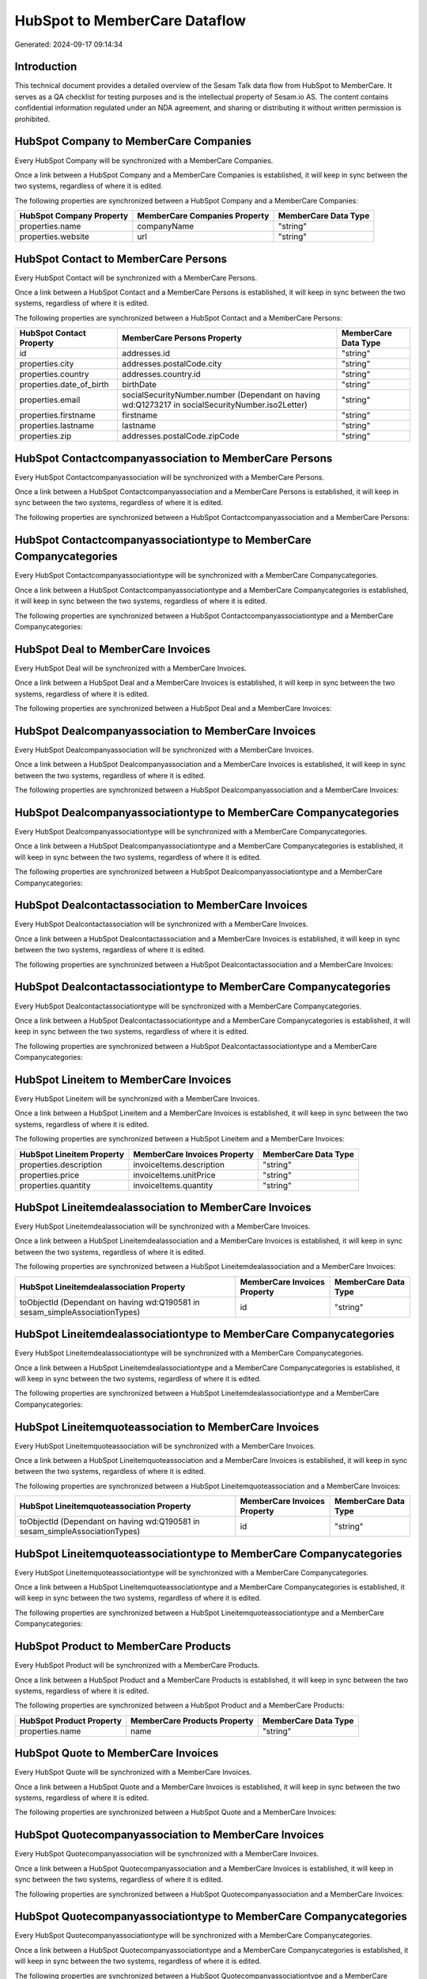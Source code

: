 ==============================
HubSpot to MemberCare Dataflow
==============================

Generated: 2024-09-17 09:14:34

Introduction
------------

This technical document provides a detailed overview of the Sesam Talk data flow from HubSpot to MemberCare. It serves as a QA checklist for testing purposes and is the intellectual property of Sesam.io AS. The content contains confidential information regulated under an NDA agreement, and sharing or distributing it without written permission is prohibited.

HubSpot Company to MemberCare Companies
---------------------------------------
Every HubSpot Company will be synchronized with a MemberCare Companies.

Once a link between a HubSpot Company and a MemberCare Companies is established, it will keep in sync between the two systems, regardless of where it is edited.

The following properties are synchronized between a HubSpot Company and a MemberCare Companies:

.. list-table::
   :header-rows: 1

   * - HubSpot Company Property
     - MemberCare Companies Property
     - MemberCare Data Type
   * - properties.name
     - companyName
     - "string"
   * - properties.website
     - url
     - "string"


HubSpot Contact to MemberCare Persons
-------------------------------------
Every HubSpot Contact will be synchronized with a MemberCare Persons.

Once a link between a HubSpot Contact and a MemberCare Persons is established, it will keep in sync between the two systems, regardless of where it is edited.

The following properties are synchronized between a HubSpot Contact and a MemberCare Persons:

.. list-table::
   :header-rows: 1

   * - HubSpot Contact Property
     - MemberCare Persons Property
     - MemberCare Data Type
   * - id
     - addresses.id
     - "string"
   * - properties.city
     - addresses.postalCode.city
     - "string"
   * - properties.country
     - addresses.country.id
     - "string"
   * - properties.date_of_birth
     - birthDate
     - "string"
   * - properties.email
     - socialSecurityNumber.number (Dependant on having wd:Q1273217 in socialSecurityNumber.iso2Letter)
     - "string"
   * - properties.firstname
     - firstname
     - "string"
   * - properties.lastname
     - lastname
     - "string"
   * - properties.zip
     - addresses.postalCode.zipCode
     - "string"


HubSpot Contactcompanyassociation to MemberCare Persons
-------------------------------------------------------
Every HubSpot Contactcompanyassociation will be synchronized with a MemberCare Persons.

Once a link between a HubSpot Contactcompanyassociation and a MemberCare Persons is established, it will keep in sync between the two systems, regardless of where it is edited.

The following properties are synchronized between a HubSpot Contactcompanyassociation and a MemberCare Persons:

.. list-table::
   :header-rows: 1

   * - HubSpot Contactcompanyassociation Property
     - MemberCare Persons Property
     - MemberCare Data Type


HubSpot Contactcompanyassociationtype to MemberCare Companycategories
---------------------------------------------------------------------
Every HubSpot Contactcompanyassociationtype will be synchronized with a MemberCare Companycategories.

Once a link between a HubSpot Contactcompanyassociationtype and a MemberCare Companycategories is established, it will keep in sync between the two systems, regardless of where it is edited.

The following properties are synchronized between a HubSpot Contactcompanyassociationtype and a MemberCare Companycategories:

.. list-table::
   :header-rows: 1

   * - HubSpot Contactcompanyassociationtype Property
     - MemberCare Companycategories Property
     - MemberCare Data Type


HubSpot Deal to MemberCare Invoices
-----------------------------------
Every HubSpot Deal will be synchronized with a MemberCare Invoices.

Once a link between a HubSpot Deal and a MemberCare Invoices is established, it will keep in sync between the two systems, regardless of where it is edited.

The following properties are synchronized between a HubSpot Deal and a MemberCare Invoices:

.. list-table::
   :header-rows: 1

   * - HubSpot Deal Property
     - MemberCare Invoices Property
     - MemberCare Data Type


HubSpot Dealcompanyassociation to MemberCare Invoices
-----------------------------------------------------
Every HubSpot Dealcompanyassociation will be synchronized with a MemberCare Invoices.

Once a link between a HubSpot Dealcompanyassociation and a MemberCare Invoices is established, it will keep in sync between the two systems, regardless of where it is edited.

The following properties are synchronized between a HubSpot Dealcompanyassociation and a MemberCare Invoices:

.. list-table::
   :header-rows: 1

   * - HubSpot Dealcompanyassociation Property
     - MemberCare Invoices Property
     - MemberCare Data Type


HubSpot Dealcompanyassociationtype to MemberCare Companycategories
------------------------------------------------------------------
Every HubSpot Dealcompanyassociationtype will be synchronized with a MemberCare Companycategories.

Once a link between a HubSpot Dealcompanyassociationtype and a MemberCare Companycategories is established, it will keep in sync between the two systems, regardless of where it is edited.

The following properties are synchronized between a HubSpot Dealcompanyassociationtype and a MemberCare Companycategories:

.. list-table::
   :header-rows: 1

   * - HubSpot Dealcompanyassociationtype Property
     - MemberCare Companycategories Property
     - MemberCare Data Type


HubSpot Dealcontactassociation to MemberCare Invoices
-----------------------------------------------------
Every HubSpot Dealcontactassociation will be synchronized with a MemberCare Invoices.

Once a link between a HubSpot Dealcontactassociation and a MemberCare Invoices is established, it will keep in sync between the two systems, regardless of where it is edited.

The following properties are synchronized between a HubSpot Dealcontactassociation and a MemberCare Invoices:

.. list-table::
   :header-rows: 1

   * - HubSpot Dealcontactassociation Property
     - MemberCare Invoices Property
     - MemberCare Data Type


HubSpot Dealcontactassociationtype to MemberCare Companycategories
------------------------------------------------------------------
Every HubSpot Dealcontactassociationtype will be synchronized with a MemberCare Companycategories.

Once a link between a HubSpot Dealcontactassociationtype and a MemberCare Companycategories is established, it will keep in sync between the two systems, regardless of where it is edited.

The following properties are synchronized between a HubSpot Dealcontactassociationtype and a MemberCare Companycategories:

.. list-table::
   :header-rows: 1

   * - HubSpot Dealcontactassociationtype Property
     - MemberCare Companycategories Property
     - MemberCare Data Type


HubSpot Lineitem to MemberCare Invoices
---------------------------------------
Every HubSpot Lineitem will be synchronized with a MemberCare Invoices.

Once a link between a HubSpot Lineitem and a MemberCare Invoices is established, it will keep in sync between the two systems, regardless of where it is edited.

The following properties are synchronized between a HubSpot Lineitem and a MemberCare Invoices:

.. list-table::
   :header-rows: 1

   * - HubSpot Lineitem Property
     - MemberCare Invoices Property
     - MemberCare Data Type
   * - properties.description
     - invoiceItems.description
     - "string"
   * - properties.price
     - invoiceItems.unitPrice
     - "string"
   * - properties.quantity
     - invoiceItems.quantity
     - "string"


HubSpot Lineitemdealassociation to MemberCare Invoices
------------------------------------------------------
Every HubSpot Lineitemdealassociation will be synchronized with a MemberCare Invoices.

Once a link between a HubSpot Lineitemdealassociation and a MemberCare Invoices is established, it will keep in sync between the two systems, regardless of where it is edited.

The following properties are synchronized between a HubSpot Lineitemdealassociation and a MemberCare Invoices:

.. list-table::
   :header-rows: 1

   * - HubSpot Lineitemdealassociation Property
     - MemberCare Invoices Property
     - MemberCare Data Type
   * - toObjectId (Dependant on having wd:Q190581 in sesam_simpleAssociationTypes)
     - id
     - "string"


HubSpot Lineitemdealassociationtype to MemberCare Companycategories
-------------------------------------------------------------------
Every HubSpot Lineitemdealassociationtype will be synchronized with a MemberCare Companycategories.

Once a link between a HubSpot Lineitemdealassociationtype and a MemberCare Companycategories is established, it will keep in sync between the two systems, regardless of where it is edited.

The following properties are synchronized between a HubSpot Lineitemdealassociationtype and a MemberCare Companycategories:

.. list-table::
   :header-rows: 1

   * - HubSpot Lineitemdealassociationtype Property
     - MemberCare Companycategories Property
     - MemberCare Data Type


HubSpot Lineitemquoteassociation to MemberCare Invoices
-------------------------------------------------------
Every HubSpot Lineitemquoteassociation will be synchronized with a MemberCare Invoices.

Once a link between a HubSpot Lineitemquoteassociation and a MemberCare Invoices is established, it will keep in sync between the two systems, regardless of where it is edited.

The following properties are synchronized between a HubSpot Lineitemquoteassociation and a MemberCare Invoices:

.. list-table::
   :header-rows: 1

   * - HubSpot Lineitemquoteassociation Property
     - MemberCare Invoices Property
     - MemberCare Data Type
   * - toObjectId (Dependant on having wd:Q190581 in sesam_simpleAssociationTypes)
     - id
     - "string"


HubSpot Lineitemquoteassociationtype to MemberCare Companycategories
--------------------------------------------------------------------
Every HubSpot Lineitemquoteassociationtype will be synchronized with a MemberCare Companycategories.

Once a link between a HubSpot Lineitemquoteassociationtype and a MemberCare Companycategories is established, it will keep in sync between the two systems, regardless of where it is edited.

The following properties are synchronized between a HubSpot Lineitemquoteassociationtype and a MemberCare Companycategories:

.. list-table::
   :header-rows: 1

   * - HubSpot Lineitemquoteassociationtype Property
     - MemberCare Companycategories Property
     - MemberCare Data Type


HubSpot Product to MemberCare Products
--------------------------------------
Every HubSpot Product will be synchronized with a MemberCare Products.

Once a link between a HubSpot Product and a MemberCare Products is established, it will keep in sync between the two systems, regardless of where it is edited.

The following properties are synchronized between a HubSpot Product and a MemberCare Products:

.. list-table::
   :header-rows: 1

   * - HubSpot Product Property
     - MemberCare Products Property
     - MemberCare Data Type
   * - properties.name
     - name
     - "string"


HubSpot Quote to MemberCare Invoices
------------------------------------
Every HubSpot Quote will be synchronized with a MemberCare Invoices.

Once a link between a HubSpot Quote and a MemberCare Invoices is established, it will keep in sync between the two systems, regardless of where it is edited.

The following properties are synchronized between a HubSpot Quote and a MemberCare Invoices:

.. list-table::
   :header-rows: 1

   * - HubSpot Quote Property
     - MemberCare Invoices Property
     - MemberCare Data Type


HubSpot Quotecompanyassociation to MemberCare Invoices
------------------------------------------------------
Every HubSpot Quotecompanyassociation will be synchronized with a MemberCare Invoices.

Once a link between a HubSpot Quotecompanyassociation and a MemberCare Invoices is established, it will keep in sync between the two systems, regardless of where it is edited.

The following properties are synchronized between a HubSpot Quotecompanyassociation and a MemberCare Invoices:

.. list-table::
   :header-rows: 1

   * - HubSpot Quotecompanyassociation Property
     - MemberCare Invoices Property
     - MemberCare Data Type


HubSpot Quotecompanyassociationtype to MemberCare Companycategories
-------------------------------------------------------------------
Every HubSpot Quotecompanyassociationtype will be synchronized with a MemberCare Companycategories.

Once a link between a HubSpot Quotecompanyassociationtype and a MemberCare Companycategories is established, it will keep in sync between the two systems, regardless of where it is edited.

The following properties are synchronized between a HubSpot Quotecompanyassociationtype and a MemberCare Companycategories:

.. list-table::
   :header-rows: 1

   * - HubSpot Quotecompanyassociationtype Property
     - MemberCare Companycategories Property
     - MemberCare Data Type


HubSpot Quotecontactassociation to MemberCare Invoices
------------------------------------------------------
Every HubSpot Quotecontactassociation will be synchronized with a MemberCare Invoices.

Once a link between a HubSpot Quotecontactassociation and a MemberCare Invoices is established, it will keep in sync between the two systems, regardless of where it is edited.

The following properties are synchronized between a HubSpot Quotecontactassociation and a MemberCare Invoices:

.. list-table::
   :header-rows: 1

   * - HubSpot Quotecontactassociation Property
     - MemberCare Invoices Property
     - MemberCare Data Type


HubSpot Quotecontactassociationtype to MemberCare Companycategories
-------------------------------------------------------------------
Every HubSpot Quotecontactassociationtype will be synchronized with a MemberCare Companycategories.

Once a link between a HubSpot Quotecontactassociationtype and a MemberCare Companycategories is established, it will keep in sync between the two systems, regardless of where it is edited.

The following properties are synchronized between a HubSpot Quotecontactassociationtype and a MemberCare Companycategories:

.. list-table::
   :header-rows: 1

   * - HubSpot Quotecontactassociationtype Property
     - MemberCare Companycategories Property
     - MemberCare Data Type


HubSpot Quotedealassociation to MemberCare Invoices
---------------------------------------------------
Every HubSpot Quotedealassociation will be synchronized with a MemberCare Invoices.

Once a link between a HubSpot Quotedealassociation and a MemberCare Invoices is established, it will keep in sync between the two systems, regardless of where it is edited.

The following properties are synchronized between a HubSpot Quotedealassociation and a MemberCare Invoices:

.. list-table::
   :header-rows: 1

   * - HubSpot Quotedealassociation Property
     - MemberCare Invoices Property
     - MemberCare Data Type
   * - toObjectId (Dependant on having wd:Q190581 in sesam_simpleAssociationTypes)
     - id
     - "string"


HubSpot Quotedealassociationtype to MemberCare Companycategories
----------------------------------------------------------------
Every HubSpot Quotedealassociationtype will be synchronized with a MemberCare Companycategories.

Once a link between a HubSpot Quotedealassociationtype and a MemberCare Companycategories is established, it will keep in sync between the two systems, regardless of where it is edited.

The following properties are synchronized between a HubSpot Quotedealassociationtype and a MemberCare Companycategories:

.. list-table::
   :header-rows: 1

   * - HubSpot Quotedealassociationtype Property
     - MemberCare Companycategories Property
     - MemberCare Data Type


HubSpot Quotequotetemplateassociation to MemberCare Invoices
------------------------------------------------------------
Every HubSpot Quotequotetemplateassociation will be synchronized with a MemberCare Invoices.

Once a link between a HubSpot Quotequotetemplateassociation and a MemberCare Invoices is established, it will keep in sync between the two systems, regardless of where it is edited.

The following properties are synchronized between a HubSpot Quotequotetemplateassociation and a MemberCare Invoices:

.. list-table::
   :header-rows: 1

   * - HubSpot Quotequotetemplateassociation Property
     - MemberCare Invoices Property
     - MemberCare Data Type
   * - toObjectId (Dependant on having wd:Q190581 in sesam_simpleAssociationTypes)
     - id
     - "string"


HubSpot Quotequotetemplateassociationtype to MemberCare Companycategories
-------------------------------------------------------------------------
Every HubSpot Quotequotetemplateassociationtype will be synchronized with a MemberCare Companycategories.

Once a link between a HubSpot Quotequotetemplateassociationtype and a MemberCare Companycategories is established, it will keep in sync between the two systems, regardless of where it is edited.

The following properties are synchronized between a HubSpot Quotequotetemplateassociationtype and a MemberCare Companycategories:

.. list-table::
   :header-rows: 1

   * - HubSpot Quotequotetemplateassociationtype Property
     - MemberCare Companycategories Property
     - MemberCare Data Type


HubSpot User to MemberCare Persons
----------------------------------
Every HubSpot User will be synchronized with a MemberCare Persons.

Once a link between a HubSpot User and a MemberCare Persons is established, it will keep in sync between the two systems, regardless of where it is edited.

The following properties are synchronized between a HubSpot User and a MemberCare Persons:

.. list-table::
   :header-rows: 1

   * - HubSpot User Property
     - MemberCare Persons Property
     - MemberCare Data Type
   * - email
     - socialSecurityNumber.number (Dependant on having wd:Q28378282 in socialSecurityNumber.iso2Letter)
     - "string"


HubSpot Company to MemberCare Countries
---------------------------------------
Every HubSpot Company will be synchronized with a MemberCare Countries.

Once a link between a HubSpot Company and a MemberCare Countries is established, it will keep in sync between the two systems, regardless of where it is edited.

The following properties are synchronized between a HubSpot Company and a MemberCare Countries:

.. list-table::
   :header-rows: 1

   * - HubSpot Company Property
     - MemberCare Countries Property
     - MemberCare Data Type

